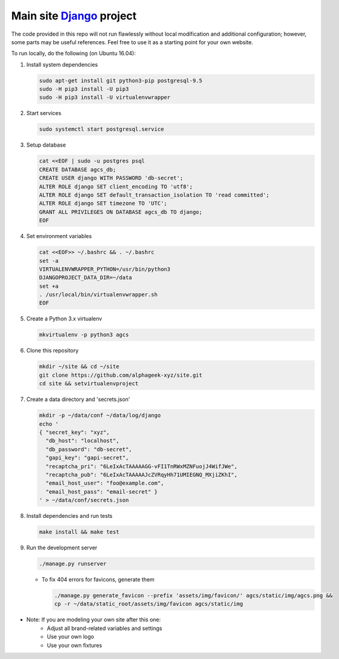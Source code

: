 ========================
Main site Django_ project
========================

.. image:: https://img.shields.io/travis/alphageek-xyz/site.svg?style=flat-square
	:target: https://travis-ci.org/alphageek-xyz/site
	:alt: Build status

.. image:: https://img.shields.io/codecov/c/github/alphageek-xyz/site.svg?style=flat-square
	:target: https://codecov.io/gh/alphageek-xyz/site
	:alt: Codecov status

.. _Django: https://www.djangoproject.com/

The code provided in this repo will not run flawlessly without local modification and additional configuration; however, some parts may be useful references. Feel free to use it as a starting point for your own website.

To run locally, do the following (on Ubuntu 16.04):

#. Install system dependencies

   .. code-block:: bash

    sudo apt-get install git python3-pip postgresql-9.5
    sudo -H pip3 install -U pip3
    sudo -H pip3 install -U virtualenvwrapper

#. Start services

   .. code-block:: bash

    sudo systemctl start postgresql.service

#. Setup database

   .. code-block:: sql

    cat <<EOF | sudo -u postgres psql
    CREATE DATABASE agcs_db;
    CREATE USER django WITH PASSWORD 'db-secret';
    ALTER ROLE django SET client_encoding TO 'utf8';
    ALTER ROLE django SET default_transaction_isolation TO 'read committed';
    ALTER ROLE django SET timezone TO 'UTC';
    GRANT ALL PRIVILEGES ON DATABASE agcs_db TO django;
    EOF

#. Set environment variables

   .. code-block:: bash

    cat <<EOF>> ~/.bashrc && . ~/.bashrc
    set -a
    VIRTUALENVWRAPPER_PYTHON=/usr/bin/python3
    DJANGOPROJECT_DATA_DIR=~/data
    set +a
    . /usr/local/bin/virtualenvwrapper.sh
    EOF

#. Create a Python 3.x virtualenv

   .. code-block:: bash

    mkvirtualenv -p python3 agcs

#. Clone this repository

   .. code-block:: bash

    mkdir ~/site && cd ~/site
    git clone https://github.com/alphageek-xyz/site.git
    cd site && setvirtualenvproject

#. Create a data directory and 'secrets.json'

   .. code-block:: bash

    mkdir -p ~/data/conf ~/data/log/django
    echo '
    { "secret_key": "xyz",
      "db_host": "localhost",
      "db_password": "db-secret",
      "gapi_key": "gapi-secret",
      "recaptcha_pri": "6LeIxAcTAAAAAGG-vFI1TnRWxMZNFuojJ4WifJWe",
      "recaptcha_pub": "6LeIxAcTAAAAAJcZVRqyHh71UMIEGNQ_MXjiZKhI",
      "email_host_user": "foo@example.com",
      "email_host_pass": "email-secret" }
    ' > ~/data/conf/secrets.json

#. Install dependencies and run tests

   .. code-block::

    make install && make test

#. Run the development server

   .. code-block:: bash

    ./manage.py runserver

   - To fix 404 errors for favicons, generate them

     .. code-block:: bash

        ./manage.py generate_favicon --prefix 'assets/img/favicon/' agcs/static/img/agcs.png &&
        cp -r ~/data/static_root/assets/img/favicon agcs/static/img

- Note: If you are modeling your own site after this one:
    + Adjust all brand-related variables and settings
    + Use your own logo
    + Use your own fixtures
